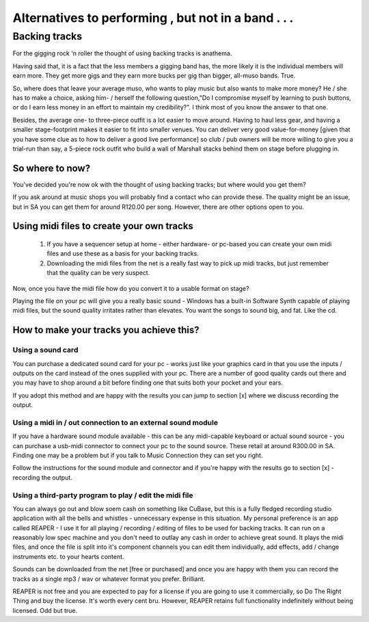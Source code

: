 
Alternatives to performing , but not in a band . . .
****************************************************

Backing tracks
##############

For the gigging rock 'n roller the thought of using backing tracks is anathema.

Having said that, it is a fact that the less members a gigging band has, the more likely it is the individual members will earn more. They get more gigs and they earn more bucks per gig than bigger, all-muso bands. True.

So, where does that leave your average muso, who wants to play music but also wants to make more money? He / she has to make a choice, asking him- / herself the following question,"Do I compromise myself by learning to push buttons, or do I earn less money in an effort to maintain my credibility?". I think most of you know the answer to that one.

Besides, the average one- to three-piece outfit is a lot easier to move around. Having to haul less gear, and having a smaller stage-footprint makes it easier to fit into smaller venues. You can deliver very good value-for-money [given that you have some clue as to how to deliver a good live performance] so club / pub owners will be more willing to give you a trial-run than say, a 5-piece rock outfit who build a wall of Marshall stacks behind them on stage before plugging in.

So where to now?
================

You've decided you're now ok with the thought of using backing tracks; but where would you get them?

If you ask around at music shops you will probably find a contact who can provide these. The quality might be an issue, but in SA you can get them for around R120.00 per song. However, there are other options open to you.

Using midi files to create your own tracks
==========================================

   1. If you have a sequencer setup at home - either hardware- or pc-based you can create your own midi files and use these as a basis for your backing tracks.
   2. Downloading the midi files from the net is a really fast way to pick up midi tracks, but just remember that the quality can be very suspect.

Now, once you have the midi file how do you convert it to a usable format on stage?

Playing the file on your pc will give you a really basic sound - Windows has a built-in Software Synth capable of playing midi files, but the sound quality irritates rather than elevates. You want the songs to sound big, and fat. Like the cd.

How to make your tracks you achieve this?
=========================================

Using a sound card
------------------

You can purchase a dedicated sound card for your pc - works just like your graphics card in that you use the inputs /  outputs on the card instead of the ones supplied with your pc. There are a number of good quality cards out there and you may have to shop around a bit before finding one that suits both your pocket and your ears.

If you adopt this method and are happy with the results you can jump to section [x] where we discuss recording the output.

Using a midi in / out connection to an external sound module
------------------------------------------------------------

If you have a hardware sound module available - this can be any midi-capable keyboard or actual sound source - you can purchase a usb-midi connector to connect your pc to the sound source. These retail at around R300.00 in SA. Finding one may be a problem but if you talk to Music Connection they can set you right.

Follow the instructions for the sound module and connector and if you're happy with the results go to section [x] - recording the output.

Using a third-party program to play / edit the midi file
--------------------------------------------------------

You can always go out and blow soem cash on something like CuBase, but this is a fully fledged recording studio application with all the bells and whistles - unnecessary expense in this situation. My personal preference is an app called REAPER - I use it for all playing / recording / editing of files to be used for backing tracks. It can run on a reasonably low spec machine and you don't need to outlay any cash in order to achieve great sound. It plays the midi files, and once the file is split into it's component channels you can edit them individually, add effects, add / change instruments etc. to your hearts content.

Sounds can be downloaded from the net [free or purchased] and once you are happy with them you can record the tracks as a single mp3 / wav or whatever format you prefer. Brilliant.

REAPER is not free and you are expected to pay for a license if you are going to use it commercially, so Do The Right Thing and buy the license. It's worth every cent bru. However, REAPER retains full functionality indefinitely without being licensed. Odd but true.
